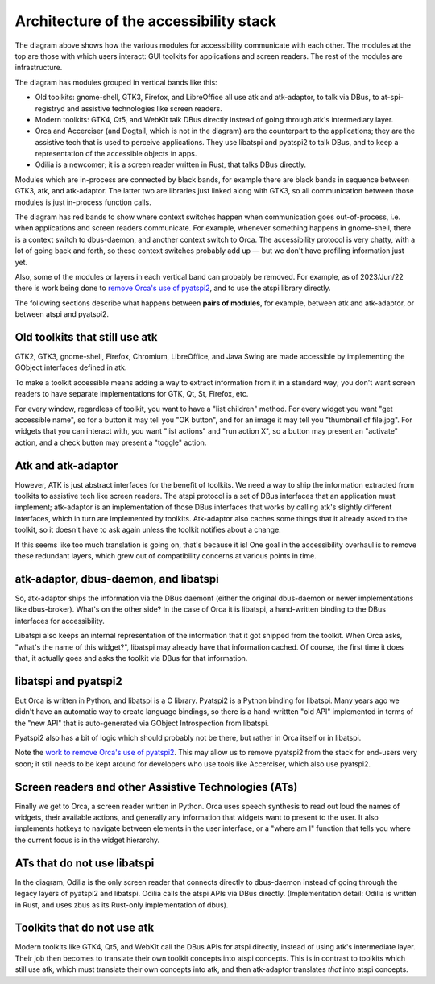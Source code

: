 Architecture of the accessibility stack
=======================================

.. image:: architecture-modules.svg
  :alt: Block diagram of the accessibility modules and how they communicate with each other, described in the text.

The diagram above shows how the various modules for accessibility
communicate with each other.  The modules at the top are those with
which users interact: GUI toolkits for applications and screen
readers.  The rest of the modules are infrastructure.

The diagram has modules grouped in vertical bands like this:

* Old toolkits: gnome-shell, GTK3, Firefox, and LibreOffice all use
  atk and atk-adaptor, to talk via DBus, to at-spi-registryd and
  assistive technologies like screen readers.

* Modern toolkits: GTK4, Qt5, and WebKit talk DBus directly
  instead of going through atk's intermediary layer.

* Orca and Accerciser (and Dogtail, which is not in the diagram) are
  the counterpart to the applications; they are the assistive tech
  that is used to perceive applications.  They use libatspi and
  pyatspi2 to talk DBus, and to keep a representation of the
  accessible objects in apps.

* Odilia is a newcomer; it is a screen reader written in Rust, that
  talks DBus directly.

Modules which are in-process are connected by black bands, for example
there are black bands in sequence between GTK3, atk, and atk-adaptor.
The latter two are libraries just linked along with GTK3, so all
communication between those modules is just in-process function calls.

The diagram has red bands to show where context switches happen when
communication goes out-of-process, i.e. when applications and screen
readers communicate.  For example, whenever something happens in
gnome-shell, there is a context switch to dbus-daemon, and another
context switch to Orca.  The accessibility protocol is very chatty,
with a lot of going back and forth, so these context switches probably
add up — but we don't have profiling information just yet.

Also, some of the modules or layers in each vertical band can probably
be removed.  For example, as of 2023/Jun/22 there is work being done
to `remove Orca's use of pyatspi2
<https://gitlab.gnome.org/GNOME/orca/-/issues/300>`_, and to use the
atspi library directly.

The following sections describe what happens between **pairs of
modules**, for example, between atk and atk-adaptor, or between atspi
and pyatspi2.

Old toolkits that still use atk
-------------------------------

GTK2, GTK3, gnome-shell, Firefox, Chromium, LibreOffice, and Java
Swing are made accessible by implementing the GObject interfaces
defined in atk.

To make a toolkit accessible means adding a way to
extract information from it in a standard way; you don't want screen
readers to have separate implementations for GTK, Qt, St, Firefox,
etc.

For every window, regardless of toolkit, you want to have a
"list children" method.  For every widget you want "get accessible
name", so for a button it may tell you "OK button", and for an image
it may tell you "thumbnail of file.jpg".  For widgets that you can
interact with, you want "list actions" and "run action X", so a button
may present an "activate" action, and a check button may present a
"toggle" action.

Atk and atk-adaptor
-------------------

However, ATK is just abstract interfaces for the benefit of toolkits.
We need a way to ship the information extracted from toolkits to
assistive tech like screen readers.  The atspi protocol is a set of
DBus interfaces that an application must implement; atk-adaptor is an
implementation of those DBus interfaces that works by calling atk's
slightly different interfaces, which in turn are implemented by
toolkits.  Atk-adaptor also caches some things that it already asked
to the toolkit, so it doesn't have to ask again unless the toolkit
notifies about a change.

If this seems like too much translation is going on, that's because it
is!  One goal in the accessibility overhaul is to remove these
redundant layers, which grew out of compatibility concerns at various
points in time.

atk-adaptor, dbus-daemon, and libatspi
--------------------------------------

So, atk-adaptor ships the information via the DBus daemonf (either the
original dbus-daemon or newer implementations like dbus-broker).
What's on the other side?  In the case of Orca it is libatspi, a
hand-written binding to the DBus interfaces for accessibility.

Libatspi also keeps an internal representation of the information that
it got shipped from the toolkit.  When Orca asks, "what's the name of
this widget?", libatspi may already have that information cached.  Of
course, the first time it does that, it actually goes and asks the
toolkit via DBus for that information.

libatspi and pyatspi2
---------------------

But Orca is written in Python, and libatspi is a C library.  Pyatspi2
is a Python binding for libatspi.  Many years ago we didn't have an
automatic way to create language bindings, so there is a hand-writtten
"old API" implemented in terms of the "new API" that is auto-generated
via GObject Introspection from libatspi.

Pyatspi2 also has a bit of logic which should probably not be there,
but rather in Orca itself or in libatspi.

Note the `work to remove Orca's use of pyatspi2
<https://gitlab.gnome.org/GNOME/orca/-/issues/300>`_.  This may allow
us to remove pyatspi2 from the stack for end-users very soon; it still
needs to be kept around for developers who use tools like Accerciser,
which also use pyatspi2.

Screen readers and other Assistive Technologies (ATs)
-----------------------------------------------------

Finally we get to Orca, a screen reader written in Python.  Orca uses
speech synthesis to read out loud the names of widgets, their
available actions, and generally any information that widgets want to
present to the user.  It also implements hotkeys to navigate between
elements in the user interface, or a "where am I" function that tells
you where the current focus is in the widget hierarchy.

ATs that do not use libatspi
----------------------------

In the diagram, Odilia is the only screen reader that connects
directly to dbus-daemon instead of going through the legacy layers of
pyatspi2 and libatspi.  Odilia calls the atspi APIs via DBus directly.
(Implementation detail: Odilia is written in Rust, and uses zbus as
its Rust-only implementation of dbus).

Toolkits that do not use atk
----------------------------

Modern toolkits like GTK4, Qt5, and WebKit call the DBus APIs for
atspi directly, instead of using atk's intermediate layer.  Their job
then becomes to translate their own toolkit concepts into atspi
concepts.  This is in contrast to toolkits which still use atk, which
must translate their own concepts into atk, and then atk-adaptor
translates *that* into atspi concepts.
